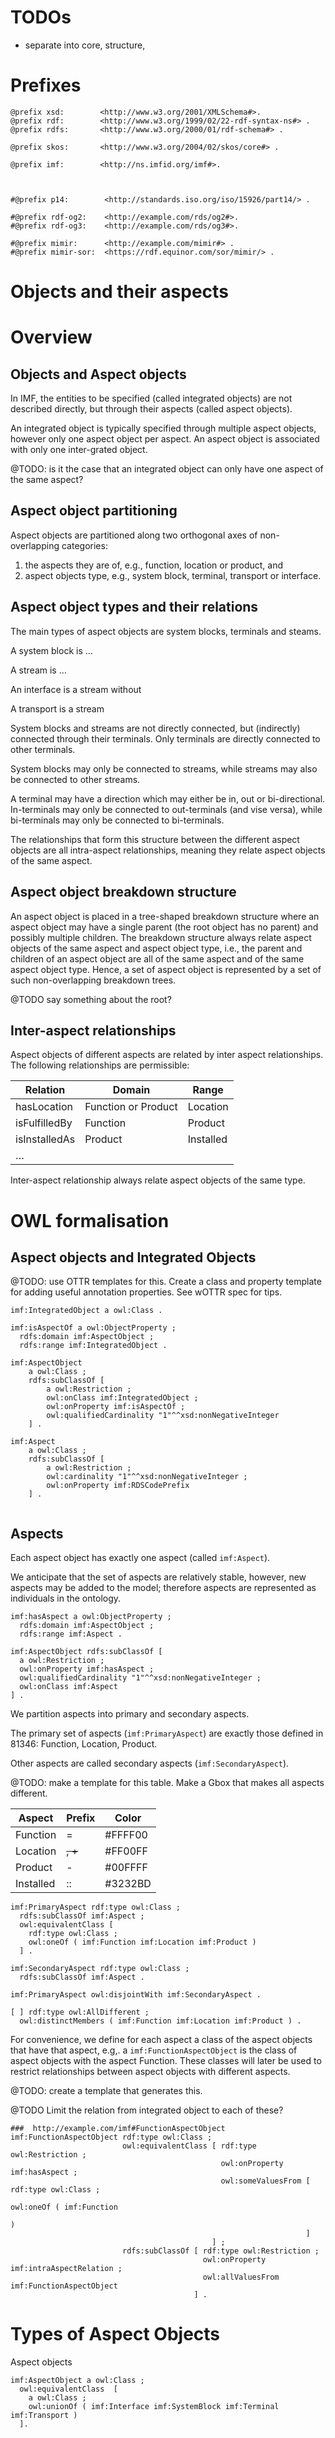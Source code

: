 
* TODOs

 - separate into core, structure,  


* Prefixes

#+NAME: prefixes
#+BEGIN_SRC ttl
@prefix xsd:        <http://www.w3.org/2001/XMLSchema#>.
@prefix rdf:        <http://www.w3.org/1999/02/22-rdf-syntax-ns#> .
@prefix rdfs:       <http://www.w3.org/2000/01/rdf-schema#> .

@prefix skos:       <http://www.w3.org/2004/02/skos/core#> .

@prefix imf:        <http://ns.imfid.org/imf#>.



#@prefix p14:        <http://standards.iso.org/iso/15926/part14/> .

#@prefix rdf-og2:    <http://example.com/rds/og2#>.
#@prefix rdf-og3:    <http://example.com/rds/og3#>.

#@prefix mimir:      <http://example.com/mimir#> .
#@prefix mimir-sor:  <https://rdf.equinor.com/sor/mimir/> .
#+END_SRC

* Objects and their aspects


* Overview

** Objects and Aspect objects

In IMF, the entities to be specified (called integrated objects) are
not described directly, but through their aspects (called aspect
objects).

An integrated object is typically specified through multiple aspect
objects, however only one aspect object per aspect. An aspect object
is associated with only one inter-grated object.

@TODO: is it the case that an integrated object can only have one
aspect of the same aspect?

** Aspect object partitioning

Aspect objects are partitioned along two orthogonal axes of
non-overlapping categories:

 1. the aspects they are of, e.g., function, location or product, and
 2. aspect objects type, e.g., system block, terminal, transport or
    interface.

** Aspect object types and their relations

The main types of aspect objects are system blocks, terminals and
steams.  

A system block is ...  

A stream is ...  

An interface is a stream without 

A transport is a stream

System blocks and streams are not directly connected, but (indirectly)
connected through their terminals. Only terminals are directly
connected to other terminals.

System blocks may only be connected to streams, while streams may also
be connected to other streams. 

A terminal may have a direction which may either be in, out or
bi-directional. In-terminals may only be connected to out-terminals
(and vise versa), while bi-terminals may only be connected to
bi-terminals.

The relationships that form this structure between the different
aspect objects are all intra-aspect relationships, meaning they relate
aspect objects of the same aspect.

** Aspect object breakdown structure

An aspect object is placed in a tree-shaped breakdown structure where
an aspect object may have a single parent (the root object has no
parent) and possibly multiple children. The breakdown structure always
relate aspect objects of the same aspect and aspect object type, i.e.,
the parent and children of an aspect object are all of the same aspect
and of the same aspect object type. Hence, a set of aspect object is
represented by a set of such non-overlapping breakdown trees.

@TODO say something about the root?

** Inter-aspect relationships

Aspect objects of different aspects are related by inter aspect
relationships. The following relationships are permissible:

 | Relation      | Domain              | Range     |
 |---------------+---------------------+-----------|
 | hasLocation   | Function or Product | Location  |
 | isFulfilledBy | Function            | Product   |
 | isInstalledAs | Product             | Installed |
 | ...           |                     |           |

Inter-aspect relationship always relate aspect objects of the same
type.


* OWL formalisation

** Aspect objects and Integrated Objects

@TODO: use OTTR templates for this. Create a class and property
template for adding useful annotation properties. See wOTTR spec for
tips.

#+NAME: owl-top-integratedobject
#+BEGIN_SRC ttl
imf:IntegratedObject a owl:Class .

imf:isAspectOf a owl:ObjectProperty ;
  rdfs:domain imf:AspectObject ;
  rdfs:range imf:IntegratedObject .

imf:AspectObject
    a owl:Class ;
    rdfs:subClassOf [
        a owl:Restriction ;
        owl:onClass imf:IntegratedObject ;
        owl:onProperty imf:isAspectOf ;
        owl:qualifiedCardinality "1"^^xsd:nonNegativeInteger
    ] .

imf:Aspect
    a owl:Class ;
    rdfs:subClassOf [
        a owl:Restriction ;
        owl:cardinality "1"^^xsd:nonNegativeInteger ;
        owl:onProperty imf:RDSCodePrefix
    ] .

#+END_SRC

** Aspects

Each aspect object has exactly one aspect (called ~imf:Aspect~).

We anticipate that the set of aspects are relatively stable, however,
new aspects may be added to the model; therefore aspects are
represented as individuals in the ontology.

#+NAME: owl-core-aspects
#+BEGIN_SRC ttl
imf:hasAspect a owl:ObjectProperty ;
  rdfs:domain imf:AspectObject ;
  rdfs:range imf:Aspect .

imf:AspectObject rdfs:subClassOf [
  a owl:Restriction ;
  owl:onProperty imf:hasAspect ;
  owl:qualifiedCardinality "1"^^xsd:nonNegativeInteger ;
  owl:onClass imf:Aspect 
] .
#+END_SRC

We partition aspects into primary and secondary aspects.

The primary set of aspects (~imf:PrimaryAspect~) are exactly those
defined in 81346: Function, Location, Product.

Other aspects are called secondary aspects (~imf:SecondaryAspect~).

@TODO: make a template for this table. Make a Gbox that makes all
aspects different.

 | Aspect    | Prefix | Color   |
 |-----------+--------+---------|
 | Function  | =      | #FFFF00 |
 | Location  | +, ++  | #FF00FF |
 | Product   | -      | #00FFFF |
 |-----------+--------+---------|
 | Installed | ::     | #3232BD |

#+NAME: owl-aspects-primary-secondary
#+BEGIN_SRC ttl
imf:PrimaryAspect rdf:type owl:Class ;
  rdfs:subClassOf imf:Aspect ;
  owl:equivalentClass [ 
    rdf:type owl:Class ;
    owl:oneOf ( imf:Function imf:Location imf:Product )
  ] .

imf:SecondaryAspect rdf:type owl:Class ;
  rdfs:subClassOf imf:Aspect .

imf:PrimaryAspect owl:disjointWith imf:SecondaryAspect .
#+END_SRC

#+BEGIN_SRC ttl
[ ] rdf:type owl:AllDifferent ;
  owl:distinctMembers ( imf:Function imf:Location imf:Product ) .
#+END_SRC


For convenience, we define for each aspect a class of the aspect
objects that have that aspect, e.g,. a ~imf:FunctionAspectObject~ is
the class of aspect objects with the aspect Function. These classes
will later be used to restrict relationships between aspect objects
with different aspects.

@TODO: create a template that generates this.  

@TODO Limit the relation from integrated object to each of these?

#+BEGIN_SRC ttl
###  http://example.com/imf#FunctionAspectObject
imf:FunctionAspectObject rdf:type owl:Class ;
                         owl:equivalentClass [ rdf:type owl:Restriction ;
                                               owl:onProperty imf:hasAspect ;
                                               owl:someValuesFrom [ rdf:type owl:Class ;
                                                                    owl:oneOf ( imf:Function
                                                                              )
                                                                  ]
                                             ] ;
                         rdfs:subClassOf [ rdf:type owl:Restriction ;
                                           owl:onProperty imf:intraAspectRelation ;
                                           owl:allValuesFrom imf:FunctionAspectObject
                                         ] .
#+END_SRC

* Types of Aspect Objects

Aspect objects 

#+BEGIN_SRC ttl
imf:AspectObject a owl:Class ;
  owl:equivalentClass  [
    a owl:Class ;
    owl:unionOf ( imf:Interface imf:SystemBlock imf:Terminal imf:Transport ) 
  ].
#+END_SRC

* Breakdowns

#+BEGIN_SRC ttl

imf:hasChild a owl:ObjectProperty ;
	rdfs:subPropertyOf imf:isConnectedTo , skos:narrower ;
	owl:inverseOf imf:hasParent ;
	a owl:IrreflexiveProperty .

imf:hasParent a owl:ObjectProperty ;
	rdfs:subPropertyOf imf:isConnectedTo , skos:broader ;
	a owl:FunctionalProperty , owl:IrreflexiveProperty ;
	rdfs:domain imf:AspectObject ;
	rdfs:range imf:AspectObject .
#+END_SRC

* Intro aspect relation

#+BEGIN_SRC ttl

imf:intraAspectRelation a owl:ObjectProperty ;
	rdfs:subPropertyOf skos:semanticRelation ;
	rdfs:domain imf:AspectObject ;
	rdfs:range imf:AspectObject .


imf:isConnectedTo a owl:ObjectProperty ;
	rdfs:subPropertyOf imf:intraAspectRelation ;
	a owl:TransitiveProperty .
# 
# http://example.com/imf#isDirectlyConnectedTo

imf:isDirectlyConnectedTo a owl:ObjectProperty ;
	rdfs:subPropertyOf imf:isConnectedTo , skos:related ;
	a owl:FunctionalProperty , owl:InverseFunctionalProperty ;
	rdfs:domain imf:Terminal ;
	rdfs:range imf:Terminal .
# 

#+END_SRC

* Cross aspect relations

#+BEGIN_SRC ttl
imf:interAspectRelation a owl:ObjectProperty ;
	rdfs:subPropertyOf skos:related ;
	rdfs:domain imf:AspectObject ;
	rdfs:range imf:AspectObject ;
	owl:propertyDisjointWith imf:intraAspectRelation .


###  http://example.com/imf#hasLocation
imf:hasLocation rdf:type owl:ObjectProperty ;
                rdfs:subPropertyOf imf:interAspectRelation ;
                rdfs:domain [ rdf:type owl:Class ;
                              owl:unionOf ( imf:FunctionAspectObject
                                            imf:ProductAspectObject
                                          )
                            ] ;
                rdfs:range imf:LocationAspectObject .


###  http://example.com/imf#isFulfilledBy
imf:isFulfilledBy rdf:type owl:ObjectProperty ;
                  rdfs:subPropertyOf imf:interAspectRelation ;
                  rdfs:domain imf:FunctionAspectObject ;
                  rdfs:range imf:ProductAspectObject ;
                  skos:editorialNote "Erlend: should this be functional and inverse functional?" .


###  http://example.com/imf#isInstalledAs
imf:isInstalledAs rdf:type owl:ObjectProperty ;
                  rdfs:subPropertyOf imf:interAspectRelation ;
                  rdfs:domain imf:ProductAspectObject ;
                  rdfs:range imf:InstalledAspectObject .

#+END_SRC

* Legal use of relations

* Visualisering

#+BEGIN_SRC ttl

###  http://example.com/imf#color
imf:color rdf:type owl:AnnotationProperty ;
          rdfs:subPropertyOf imf:graphic .


###  http://example.com/imf#graphic
imf:graphic rdf:type owl:AnnotationProperty .


###  http://example.com/imf#icon
imf:icon rdf:type owl:AnnotationProperty ;
         rdfs:subPropertyOf imf:graphic .


###  http://example.com/imf#shape
imf:shape rdf:type owl:AnnotationProperty ;
          rdfs:subPropertyOf imf:graphic .
#+END_SRC

* Ontologies


** top

#+BEGIN_SRC ttl :noweb yes :tangle imf.owl.ttl
<<prefixes>>

<http://example.com/imf> a owl:Ontology 
    ; owl:versionIRI <http://example.com/imf/20211130>
    #; owl:imports ....
    .

<<owl-top-integratedobject>>
#+END_SRC


** aspects

#+BEGIN_SRC ttl

<http://example.com/imf-aspects> rdf:type owl:Ontology ;
                                  owl:versionIRI <http://example.com/imf-aspects/20211130> ;
                                  owl:imports <http://example.com/imf-core/20211130> .

#+END_SRC
